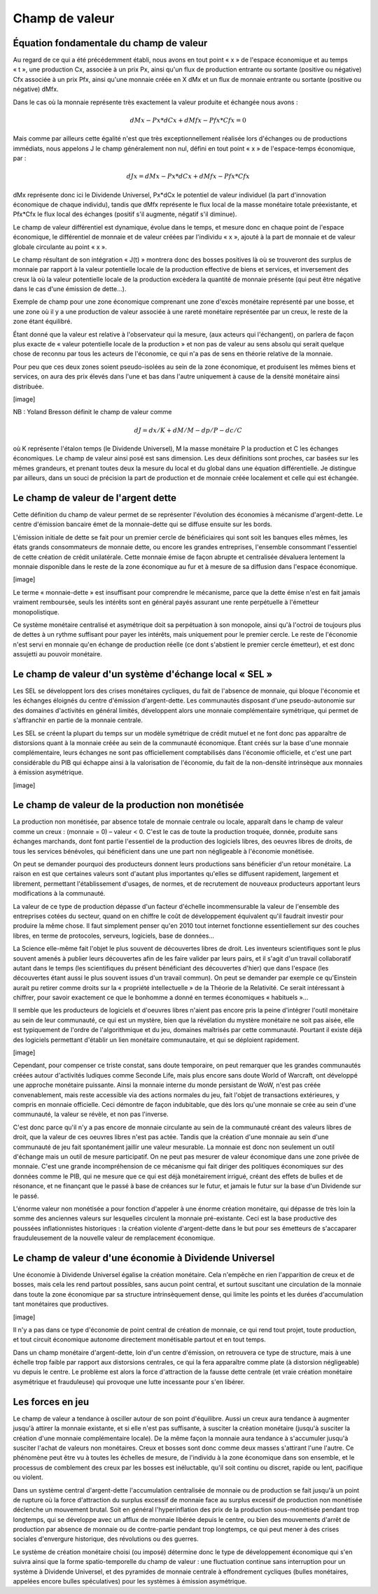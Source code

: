 ===============
Champ de valeur
===============

Équation fondamentale du champ de valeur
========================================

Au regard de ce qui a été précédemment établi, nous avons en tout point « x » de
l'espace économique et au temps « t », une production Cx, associée à un prix Px,
ainsi qu'un flux de production entrante ou sortante (positive ou négative) Cfx
associée à un prix Pfx, ainsi qu'une monnaie créée en X dMx et un flux de
monnaie entrante ou sortante (positive ou négative) dMfx.

Dans le cas où la monnaie représente très exactement la valeur produite et
échangée nous avons :

.. math::

   dMx - Px * dCx + dMfx - Pfx * Cfx = 0

Mais comme par ailleurs cette égalité n'est que très exceptionnellement réalisée lors d'échanges ou de productions immédiats, nous appelons J le champ généralement non nul, défini en tout point « x » de l'espace-temps économique, par :

.. math::

   dJx = dMx - Px * dCx + dMfx - Pfx * Cfx

dMx représente donc ici le Dividende Universel, Px*dCx le potentiel de valeur
individuel (la part d'innovation économique de chaque individu), tandis que dMfx
représente le flux local de la masse monétaire totale préexistante, et Pfx*Cfx
le flux local des échanges (positif s'il augmente, négatif s'il diminue).

Le champ de valeur différentiel est dynamique, évolue dans le temps, et mesure
donc en chaque point de l'espace économique, le différentiel de monnaie et de
valeur créées par l'individu « x », ajouté à la part de monnaie et de valeur
globale circulante au point « x ».

Le champ résultant de son intégration « J(t) » montrera donc des bosses
positives là où se trouveront des surplus de monnaie par rapport à la valeur
potentielle locale de la production effective de biens et services, et
inversement des creux là où la valeur potentielle locale de la production
excèdera la quantité de monnaie présente (qui peut être négative dans le cas
d'une émission de dette...).

Exemple de champ pour une zone économique comprenant une zone d'excès monétaire
représenté par une bosse, et une zone où il y a une production de valeur
associée à une rareté monétaire représentée par un creux, le reste de la zone
étant équilibré.

Étant donné que la valeur est relative à l'observateur qui la mesure, (aux
acteurs qui l'échangent), on parlera de façon plus exacte de « valeur
potentielle locale de la production » et non pas de valeur au sens absolu qui
serait quelque chose de reconnu par tous les acteurs de l'économie, ce qui n'a
pas de sens en théorie relative de la monnaie.

Pour peu que ces deux zones soient pseudo-isolées au sein de la zone économique,
et produisent les mêmes biens et services, on aura des prix élevés dans l'une et
bas dans l'autre uniquement à cause de la densité monétaire ainsi distribuée.

[image]

NB : Yoland Bresson définit le champ de valeur comme

.. math::

   dJ = dx / K + dM / M - dp / P - dc/C

où K représente l'étalon temps (le Dividende Universel), M la masse monétaire P la production et C les échanges économiques. Le champ de valeur ainsi posé est sans dimension. Les deux définitions sont proches, car basées sur les mêmes grandeurs, et prenant toutes deux la mesure du local et du global dans une équation différentielle. Je distingue par ailleurs, dans un souci de précision la part de production et de monnaie créée localement et celle qui est échangée.


Le champ de valeur de l'argent dette
====================================

Cette définition du champ de valeur permet de se représenter l'évolution des
économies à mécanisme d'argent-dette. Le centre d'émission bancaire émet de la
monnaie-dette qui se diffuse ensuite sur les bords.

L'émission initiale de dette se fait pour un premier cercle de bénéficiaires qui
sont soit les banques elles mêmes, les états grands consommateurs de monnaie
dette, ou encore les grandes entreprises, l'ensemble consommant l'essentiel de
cette création de crédit unilatérale. Cette monnaie émise de façon abrupte et
centralisée dévaluera lentement la monnaie disponible dans le reste de la zone
économique au fur et à mesure de sa diffusion dans l'espace économique.

[image]

Le terme « monnaie-dette » est insuffisant pour comprendre le mécanisme, parce
que la dette émise n'est en fait jamais vraiment remboursée, seuls les intérêts
sont en général payés assurant une rente perpétuelle à l'émetteur
monopolistique.

Ce système monétaire centralisé et asymétrique doit sa perpétuation à son
monopole, ainsi qu'à l'octroi de toujours plus de dettes à un rythme suffisant
pour payer les intérêts, mais uniquement pour le premier cercle. Le reste de
l'économie n'est servi en monnaie qu'en échange de production réelle (ce dont
s'abstient le premier cercle émetteur), et est donc assujetti au pouvoir
monétaire.

Le champ de valeur d'un système d'échange local « SEL »
=======================================================

Les SEL se développent lors des crises monétaires cycliques, du fait de
l'absence de monnaie, qui bloque l'économie et les échanges éloignés du centre
d'émission d'argent-dette. Les communautés disposant d'une pseudo-autonomie sur
des domaines d'activités en général limités, développent alors une monnaie
complémentaire symétrique, qui permet de s'affranchir en partie de la monnaie
centrale.

Les SEL se créent la plupart du temps sur un modèle symétrique de crédit mutuel
et ne font donc pas apparaître de distorsions quant à la monnaie créée au sein
de la communauté économique. Étant créés sur la base d'une monnaie
complémentaire, leurs échanges ne sont pas officiellement comptabilisés dans
l'économie officielle, et c'est une part considérable du PIB qui échappe ainsi à
la valorisation de l'économie, du fait de la non-densité intrinsèque aux
monnaies à émission asymétrique.

[image]

Le champ de valeur de la production non monétisée
=================================================

La production non monétisée, par absence totale de monnaie centrale ou locale,
apparaît dans le champ de valeur comme un creux : (monnaie = 0) – valeur < 0.
C'est le cas de toute la production troquée, donnée, produite sans échanges
marchands, dont font partie l'essentiel de la production des logiciels libres,
des oeuvres libres de droits, de tous les services bénévoles, qui bénéficient
dans une  une part non négligeable à l'économie monétisée.

On peut se demander pourquoi des producteurs donnent leurs productions sans
bénéficier d'un retour monétaire. La raison en est que certaines valeurs sont
d'autant plus importantes qu'elles se diffusent rapidement, largement et
librement, permettant l'établissement d'usages, de normes, et de recrutement de
nouveaux producteurs apportant leurs modifications à la communauté.

La valeur de ce type de production dépasse d'un facteur d'échelle
incommensurable la valeur de l'ensemble des entreprises cotées du secteur, quand
on en chiffre le coût de développement équivalent qu'il faudrait investir pour
produire la même chose. Il faut simplement penser qu'en 2010 tout internet
fonctionne essentiellement sur des couches libres, en terme de protocoles,
serveurs, logiciels, base de données...

La Science elle-même fait l'objet le plus souvent de découvertes libres de
droit. Les inventeurs scientifiques sont le plus souvent amenés à publier leurs
découvertes afin de les faire valider par leurs pairs, et il s'agit d'un travail
collaboratif autant dans le temps (les scientifiques du présent bénéficiant des
découvertes d'hier) que dans l'espace (les découvertes étant aussi le plus
souvent issues d'un travail commun). On peut se demander par exemple ce
qu'Einstein aurait pu retirer comme droits sur la « propriété intellectuelle »
de la Théorie de la Relativité. Ce serait intéressant à chiffrer, pour savoir
exactement ce que le bonhomme a donné en termes économiques « habituels »...

Il semble que les producteurs de logiciels et d'oeuvres libres n'aient pas
encore pris la peine d'intégrer l'outil monétaire au sein de leur communauté, ce
qui est un mystère, bien que la révélation du mystère monétaire ne soit pas
aisée, elle est typiquement de l'ordre de l'algorithmique et du jeu, domaines
maîtrisés par cette communauté. Pourtant il existe déjà des logiciels permettant
d'établir un lien monétaire communautaire, et qui se déploient rapidement.

[image]

Cependant, pour compenser ce triste constat, sans doute temporaire, on peut
remarquer que les grandes communautés créées autour d'activités ludiques comme
Seconde Life, mais plus encore sans doute World of Warcraft, ont développé une
approche monétaire puissante. Ainsi la monnaie interne du monde persistant de
WoW, n'est pas créée convenablement, mais reste accessible via des actions
normales du jeu, fait l'objet de transactions extérieures, y compris en monnaie
officielle. Ceci démontre de façon indubitable, que dès lors qu'une monnaie se
crée au sein d'une communauté, la valeur se révèle, et non pas l'inverse.

C'est donc parce qu'il n'y a pas encore de monnaie circulante au sein de la
communauté créant des valeurs libres de droit, que la valeur de ces oeuvres
libres n'est pas actée. Tandis que la création d'une monnaie au sein d'une
communauté de jeu fait spontanément jaillir une valeur mesurable. La monnaie
est donc non seulement un outil d'échange mais un outil de mesure
participatif. On ne peut pas mesurer de valeur économique dans une zone
privée de monnaie. C'est une grande incompréhension de ce mécanisme qui fait
diriger des politiques économiques sur des données comme le PIB, qui ne
mesure que ce qui est déjà monétairement irrigué, créant des effets de
bulles et de résonance, et ne finançant que le passé à base de créances sur
le futur, et jamais le futur sur la base d'un Dividende sur le passé.

L'énorme valeur non monétisée a pour fonction d'appeler à une énorme
création monétaire, qui dépasse de très loin la somme des anciennes valeurs
sur lesquelles circulent la monnaie pré-existante. Ceci est la base
productive des poussées inflationnistes historiques : la création violente
d'argent-dette dans le but pour ses émetteurs de s'accaparer frauduleusement
de la nouvelle valeur de remplacement économique.

Le champ de valeur d'une économie à Dividende Universel
=======================================================

Une économie à Dividende Universel égalise la création monétaire. Cela n'empêche
en rien l'apparition de creux et de bosses, mais cela les rend partout
possibles, sans aucun point central, et surtout suscitant une circulation de la
monnaie dans toute la zone économique par sa structure intrinsèquement dense,
qui limite les points et les durées d'accumulation tant monétaires que
productives.

[image]

Il n'y a pas dans ce type d'économie de point central de création de monnaie, ce
qui rend tout projet, toute production, et tout circuit économique autonome
directement monétisable partout et en tout temps.

Dans un champ monétaire d'argent-dette, loin d'un centre d'émission, on
retrouvera ce type de structure, mais à une échelle trop faible par rapport aux
distorsions centrales, ce qui la fera apparaître comme plate (à distorsion
négligeable) vu depuis le centre. Le problème est alors la force d'attraction de
la fausse dette centrale (et vraie création monétaire asymétrique et
frauduleuse) qui provoque une lutte incessante pour s'en libérer.

Les forces en jeu
=================

Le champ de valeur a tendance à osciller autour de son point d'équilibre. Aussi
un creux aura tendance à augmenter jusqu'à attirer la monnaie existante, et si
elle n'est pas suffisante, à susciter la création monétaire (jusqu'à susciter la
création d'une monnaie complémentaire locale). De la même façon la monnaie aura
tendance à s'accumuler jusqu'à susciter l'achat de valeurs non monétaires. Creux
et bosses sont donc comme deux masses s'attirant l'une l'autre. Ce phénomène
peut être vu à toutes les échelles de mesure, de l'individu à la zone économique
dans son ensemble, et le processus de comblement des creux par les bosses est
inéluctable, qu'il soit continu ou discret, rapide ou lent, pacifique ou
violent.

Dans un système central d'argent-dette l'accumulation centralisée de monnaie ou
de production se fait jusqu'à un point de rupture où la force d'attraction du
surplus excessif de monnaie face au surplus excessif de production non monétisée
déclenche un mouvement brutal. Soit en général l'hyperinflation des prix de la
production sous-monétisée pendant trop longtemps, qui se développe avec un
afflux de monnaie libérée depuis le centre, ou bien des mouvements d'arrêt de
production par absence de monnaie ou de contre-partie pendant trop longtemps, ce
qui peut mener à des crises sociales d'envergure historique, des révolutions ou
des guerres.

Le système de création monétaire choisi (ou imposé) détermine donc le type de
développement économique qui s'en suivra ainsi que la forme spatio-temporelle du
champ de valeur : une fluctuation continue sans interruption pour un système à
Dividende Universel, et des pyramides de monnaie centrale à effondrement
cycliques (bulles monétaires, appelées encore bulles spéculatives) pour les
systèmes à émission asymétrique.
